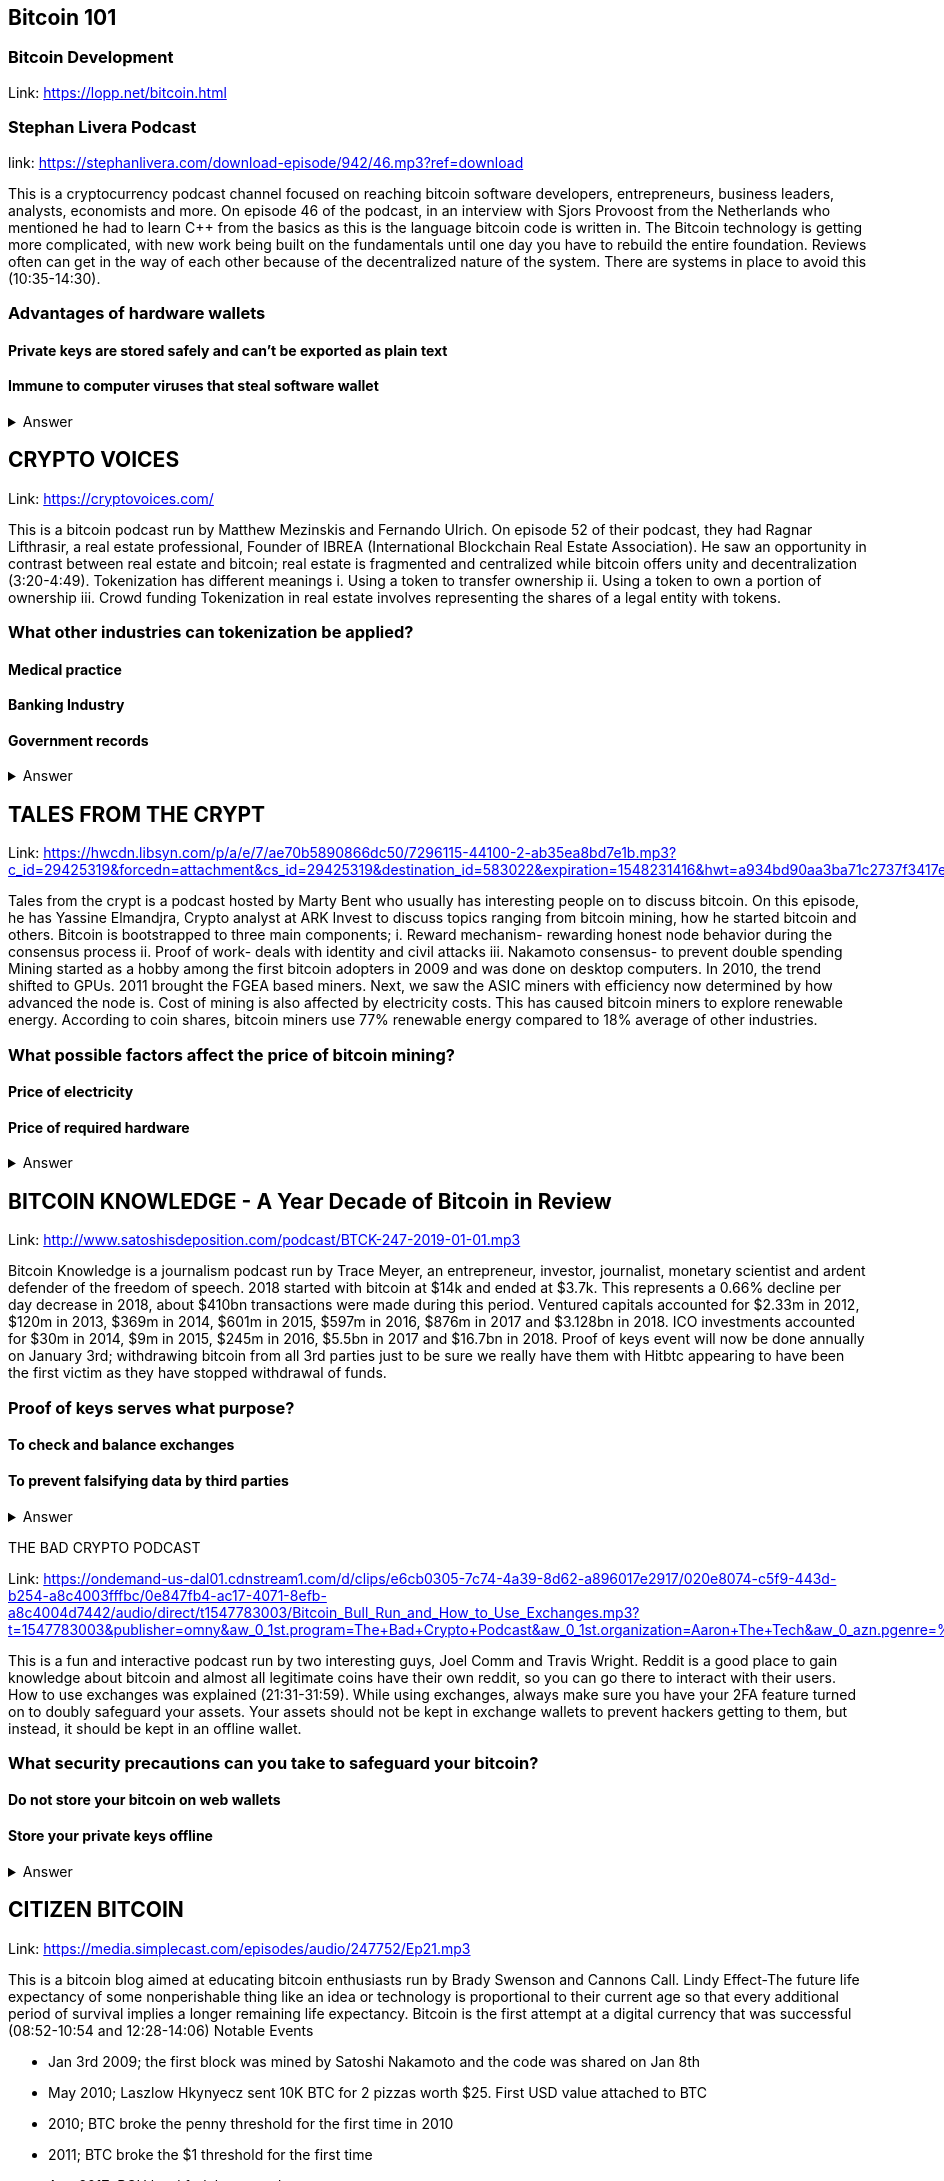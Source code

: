 == Bitcoin 101
=== Bitcoin Development
Link: https://lopp.net/bitcoin.html


=== Stephan Livera Podcast

link: https://stephanlivera.com/download-episode/942/46.mp3?ref=download

This is a cryptocurrency podcast channel focused on reaching bitcoin software developers, entrepreneurs, business leaders, analysts, economists and more. 
On episode 46 of the podcast, in an interview with Sjors Provoost from the Netherlands who mentioned he had to learn C++ from the basics as this is the language bitcoin code is written in.
The Bitcoin technology is getting more complicated, with new work being built on the fundamentals until one day you have to rebuild the entire foundation. Reviews often can get in the way of each other because of the decentralized nature of the system. There are systems in place to avoid this (10:35-14:30). 

=== Advantages of hardware wallets
==== Private keys are stored safely and can’t be exported as plain text
==== Immune to computer viruses that steal software wallet

+++ <details><summary> +++
    Answer
    +++ </summary><div> +++
----
Can be used securely and interactively. Private keys never need to come in contact with malicious software
----
+++ </div></details> +++

== CRYPTO VOICES

Link: https://cryptovoices.com/

This is a bitcoin podcast run by Matthew Mezinskis and Fernando Ulrich. On episode 52 of their podcast, they had Ragnar Lifthrasir, a real estate professional, Founder of IBREA (International Blockchain Real Estate Association). He saw an opportunity in contrast between real estate and bitcoin; real estate is fragmented and centralized while bitcoin offers unity and decentralization (3:20-4:49).
Tokenization has different meanings 
i. Using a token to transfer ownership
ii. Using a token to own a portion of ownership
iii. Crowd funding
Tokenization in real estate involves representing the shares of a legal entity with tokens.

=== What other industries can tokenization be applied?
==== Medical practice
==== Banking Industry
==== Government records


+++ <details><summary> +++
    Answer
    +++ </summary><div> +++
----
Government records
----
+++ </div></details> +++

== TALES FROM THE CRYPT

Link: https://hwcdn.libsyn.com/p/a/e/7/ae70b5890866dc50/7296115-44100-2-ab35ea8bd7e1b.mp3?c_id=29425319&forcedn=attachment&cs_id=29425319&destination_id=583022&expiration=1548231416&hwt=a934bd90aa3ba71c2737f3417eb7457b

Tales from the crypt is a podcast hosted by Marty Bent who usually has interesting people on to discuss bitcoin. On this episode, he has Yassine Elmandjra, Crypto analyst at ARK Invest to discuss topics ranging from bitcoin mining, how he started bitcoin and others. 
Bitcoin is bootstrapped to three main components;
i. Reward mechanism- rewarding honest node behavior during the consensus process
ii. Proof of work- deals with identity and civil attacks
iii. Nakamoto consensus- to prevent double spending
Mining started as a hobby among the first bitcoin adopters in 2009 and was done on desktop computers. In 2010, the trend shifted to GPUs. 2011 brought the FGEA based miners. Next, we saw the ASIC miners with efficiency now determined by how advanced the node is. 
Cost of mining is also affected by electricity costs. This has caused bitcoin miners to explore renewable energy. According to coin shares, bitcoin miners use 77% renewable energy compared to 18% average of other industries.

=== What possible factors affect the price of bitcoin mining?
==== Price of electricity
==== Price of required hardware

+++ <details><summary> +++
    Answer
    +++ </summary><div> +++
----
Mining fees
----
+++ </div></details> +++

== BITCOIN KNOWLEDGE - A Year Decade of Bitcoin in Review

Link: http://www.satoshisdeposition.com/podcast/BTCK-247-2019-01-01.mp3


Bitcoin Knowledge is a journalism podcast run by Trace Meyer, an entrepreneur, investor, journalist, monetary scientist and ardent defender of the freedom of speech.  
2018 started with bitcoin at $14k and ended at $3.7k. This represents a 0.66% decline per day decrease in 2018, about $410bn transactions were made during this period. Ventured capitals accounted for $2.33m in 2012, $120m in 2013, $369m in 2014, $601m in 2015, $597m in 2016, $876m in 2017 and $3.128bn in 2018. ICO investments accounted for $30m in 2014, $9m in 2015, $245m in 2016, $5.5bn in 2017 and $16.7bn in 2018. 
Proof of keys event will now be done annually on January 3rd; withdrawing bitcoin from all 3rd parties just to be sure we really have them with Hitbtc appearing to have been the first victim as they have stopped withdrawal of funds. 

=== Proof of keys serves what purpose?
==== To check and balance exchanges
==== To prevent falsifying data by third parties

+++ <details><summary> +++
    Answer
    +++ </summary><div> +++
----
To measure solvency of 3rd parties in cryptocureency
----
+++ </div></details> +++

THE BAD CRYPTO PODCAST

Link: https://ondemand-us-dal01.cdnstream1.com/d/clips/e6cb0305-7c74-4a39-8d62-a896017e2917/020e8074-c5f9-443d-b254-a8c4003fffbc/0e847fb4-ac17-4071-8efb-a8c4004d7442/audio/direct/t1547783003/Bitcoin_Bull_Run_and_How_to_Use_Exchanges.mp3?t=1547783003&publisher=omny&aw_0_1st.program=The+Bad+Crypto+Podcast&aw_0_1st.organization=Aaron+The+Tech&aw_0_azn.pgenre=%5b%22Business%22%5d&aw_0_azn.pname=The+Bad+Crypto+Podcast&listeningSessionID=5c46a5c7df2bbf33_6072532_22__752d973e1786067349f22a49e9fa565328e49392[

This is a fun and interactive podcast run by two interesting guys, Joel Comm and Travis Wright.
Reddit is a good place to gain knowledge about bitcoin and almost all legitimate coins have their own reddit, so you can go there to interact with their users. How to use exchanges was explained (21:31-31:59). While using exchanges, always make sure you have your 2FA feature turned on to doubly safeguard your assets. Your assets should not be kept in exchange wallets to prevent hackers getting to them, but instead, it should be kept in an offline wallet.   

=== What security precautions can you take to safeguard your bitcoin?
==== Do not store your bitcoin on web wallets
==== Store your private keys offline

+++ <details><summary> +++
    Answer
    +++ </summary><div> +++
----
Make use of a hardware wallet
----
+++ </div></details> +++

== CITIZEN BITCOIN

Link: https://media.simplecast.com/episodes/audio/247752/Ep21.mp3

This is a bitcoin blog aimed at educating bitcoin enthusiasts run by Brady Swenson and Cannons Call. 
Lindy Effect-The future life expectancy of some nonperishable thing like an idea or technology is proportional to their current age so that every additional period of survival implies a longer remaining life expectancy. Bitcoin is the first attempt at a digital currency that was successful (08:52-10:54 and 12:28-14:06)
Notable Events

* Jan 3rd 2009; the first block was mined by Satoshi Nakamoto and the code was shared on Jan 8th

* May 2010; Laszlow Hkynyecz sent 10K BTC for 2 pizzas worth $25. First USD value attached to BTC

* 2010; BTC broke the penny threshold for the first time in 2010

* 2011; BTC broke the $1 threshold for the first time

* Aug 2017; BCH hard fork happened 

* 2nd layer of BTC, Lightning network stayed on with the BTC chain. 

* 2018; phenomenal growth of lightning network. Network capacity went from 0-515 BTC; public nodes went from 0-4800

=== There are 3 hard forks of BTC. Can you name them?
==== BCH - Bitcoin Cash
==== BTG - Bitcoin Gold


+++ <details><summary> +++
    Answer
    +++ </summary><div> +++
----
BSV- Bitcoin SV

----
+++ </div></details> +++

== UNHASHED PODCAST

Link: http://dcs.megaphone.fm/PKP3311382414.mp3?key=7280f68e510ed76e169b41acfd25b217&listener=85b50628-e1cd-46cd-b5f4-818c01799214

This is a cryptocurrency podcast channel ran by four guys; Ruben Somsen, Mario Gibney, Bryan Aulds, Colin Aulds.  
We go through the most important days in the history of BTC

* Oct 31 2008- Satoshi releases the BTC whitepaper

* Jan 12 2009- Alfinni receives 10 BTC from Satoshi

* May 22 2010- Laszlow makes the first purchase with BTC

* June 14 2011- Wikileaks accepts BTC as forms of donations

* Oct 2013- FBI seized 26000 BTC from Silk Road and arrested its founder Ross William AKA Dread Pirate Roberts for hiring a hitman to kill his partner

* Feb 2014- Mount Gox files for bankruptcy. 

* July 2013- Bank depositors in Cyprus lost at least 47% of their holdings above $100K. This highlighted the failings of the banking system and pushed the BTC narrative

* Feb 2015- Number of worldwide merchants exceeded 100,000
Hashrate exceeded 1 hexahash/sec

* Aug 2017- BTC hard fork

* Jan 2018- Lightning Network mainnet went live with 60 nodes

=== What is the lightning network
==== It is a soft fork of BTC
==== It enables fast payments between nodes

+++ <details><summary> +++
    Answer
    +++ </summary><div> +++
----
It is a layer 2 payment protocol that operates on top of a blockchain based cryptocurrency (bitcoin)
 
----
+++ </div></details> +++

== NODED

https://noded.org/

Noded podcast is cohosted by Micheal Goldstein and Pierre Rochard to provide current events, technical news, the bitcoin community. 
In this podcasts are discussing questions about the monetary policy of BTC and why Satoshi put most of the 21 million BTC into the hands of the few early adopters.  
The HODL crowd are fundamental to maintaining the price of BTC. 
Bitcoin is a deflationary coin and there are two schools of thoughts about deflationary coins. The Keynesian and Austrian Economics schools of thought. 

A Fred Wilson blog post was deconstructed and analyzed (13:10-29:35)

=== Advantages of a decentralized currency
==== It is apolitical and without borders so everyone can adopt it especially those in countries with failing central powers
==== Payments are borderless, removing the exorbitant fees for international transfers
==== It only requires a wallet. Hence it can reach the underbanked and unbanked populations

+++ <details><summary> +++
    Answer
    +++ </summary><div> +++
----
It only requires a wallet. Hence it can reach the underbanked and unbanked populations

----
+++ </div></details> +++

== OFF THE CHAINS

Link: https://hwcdn.libsyn.com/p/8/d/5/8d54dd6be14ccc86/Off_the_Chain_with_Murad.mp3?c_id=24992840&forcedn=attachment&cs_id=24992840&destination_id=770844&expiration=1548232571&hwt=0d29979a6cad1780b214953dcccf1657

Core components of BTC
 Blockchain
 Proof of Work (5:29-8:16)
The Nakamoto Consensus prevents double spending in BTC while you need lot of trust that here is no double spending in a centralized system that we see in Central Banks and commercial banks. BTC not being able to print more than 21 million units makes it extremely scarce (22:3-22:47). Gold expands at about 1.6%/year while the rate of expansion of BTC gets lower every year. Can BTC value go to zero? (52:12-52:46)
Volatility is needed for BTC to actually become the global reserve. BTC aims to be a net positive volatile asset for this purpose

=== Why is Bitcoin volatile?
==== Emotions of bitcoin holders. When prices fall, people sell in panic
==== Bitcoin prices react to the news
==== Bitcoin was illiquid until recently. It was estimated that 4% people own about 95% of the BTC that has been mined. So, if someone wanted to buy a large quantity, there will not be enough, hence driving the price up

+++ <details><summary> +++
    Answer
    +++ </summary><div> +++
----
Bitcoin was illiquid until recently. It was estimated that 4% people own about 95% of the BTC that has been mined. So, if someone wanted to buy a large quantity, there will not be enough, hence driving the price up
----
+++ </div></details> +++

== WHAT GRINDS MY GEAR
Link: https://media.simplecast.com/episodes/audio/219275/WGMG-03.mp3

A unique all-female podcast cohosted by Jill Carlson and Meltem Demirors.
Coinbase announced stable coins with back doors to prevent users violating regulations which can lead to asset seizure. Idax also announces they will be blocking New York based IP addresses. Are we still decentralized?
Removal of intermediaries and trusted 3rd parties on exchanges is a huge step on exchanges towards decentralization. But features such as KYC, AML, tracking customers does not enable privacy which is an important part of decentralization. 

=== Features of a decentralized exchange
==== Users do not transfer their assets to the exchange
==== Do not typically falsify trading volumes
==== Do not require KYC verification

+++ <details><summary> +++
    Answer
    +++ </summary><div> +++
----
Do not require KYC verification
----
+++ </div></details> +++

== THE COINPOD PODCAST

Link: http://d1dwvcwq657ipv.cloudfront.net/episodes/original/24627957?episode_id=16811496&response-content-disposition=attachment%3Bfilename%3D%22willy_final_audio.mp3%22&Expires=1548905015&Signature=BsD5BCyqWGEBPo9QwXAIAlTZHYCXwb4RIIjzbq8BChO6rEHoJ8D8uYjO-3Wv7PCtmoKrehCpaeL%7EMTHpDh74WfJRh8N6lmMAXCWZTbXvNNrmvdeG0C4BB-ozZSchQ1DMeCeH6ibEiox4Hmc-qaNX3oSGU8K9zWvguRspdoyWHUo_&Key-Pair-Id=APKAJBD223KRVW6VKWSA

A BTC podcast run by Zack Voell. We review episode 42 where he talks to Willy Woo, a technical analyst, engineer and hardcore bitcoineer about the challenges and nuances of on-chain data analytics.
BTC drives the alt markets. Alt coins magnify BTC price action. They are highly volatile and don’t outperform BTC. icking the right Alt coin in a bull run, you can get a slight leverage over BTC as they have a higher volatility and you go back to BTC in a bear run.
There are 3 broad categories of Alt coins (3:48-17:12).
The volatility of BTC in 2019 will be no different from other FIAT currencies. This is due to the changing landscape and the somewhat more level of expertise in the level of starting to look like FOREX. 

=== What are the three categories of cryptocurrencies
==== Bitcoin
==== Alt coins
==== Tokens 

+++ <details><summary> +++
    Answer
    +++ </summary><div> +++
----
Tokens 

----
+++ </div></details> +++

== UNCHAINED

Link: https://unchainedpodcast.com/?spp_download=1e4f25852b587cdb84d6992f9f407de9

Laura Shin is a decorated journalist with a journalism degree from Stanford University and master of arts from Columbia University’s School of Journalism. In  episode 99 of the podcast, Wences Casares, the “so-called” patient zero of bitcoin in the valley is the CEO bitcoin vault and wallet company XAPOS 
When the government banned money transfer into Argentina in 2011, he was forced to look into other options to circumvent the government restrictions when he discovered Bitcoin. The relatively stable financial situation in the US to explain the necessity of BTC to people there. Converting BTC to local currency in different countries is still subject to the prevalent system there. 

=== Question- what countries have banned bitcoin
==== Ecuador
==== China
==== Vietnam

+++ <details><summary> +++
    Answer
    +++ </summary><div> +++
----
Vietnam
----
+++ </div></details> +++

== LET’S TALK BITCOIN

Link: https://hwcdn.libsyn.com/p/b/7/7/b77eece3e6d452e9/LTBE375PRC.mp3?c_id=23318512&cs_id=23318512&expiration=1548223297&hwt=085c538d9256fffbfe047726a35777cb

On this episode 375 featuring Adam Levine, Stephanie Murphy, Jonathan Mohan, Joe Looney they talk about the now obsolete bitcoin alert system.
The Bitcoin Alert system was to communicate emergencies within the network to the participants that were authenticated and propagated from the 3 or 4 people with access to these keys. The problems arose because of the anonymity of some holders of this key. If they got compromised, someone could propagate a malicious message on this network, and it would get treated with importance. 

=== Who were the holders of the bitcoin alert system keys
==== Satoshi nakamoto
==== Gavin Andresen
==== Theymos

+++ <details><summary> +++
    Answer
    +++ </summary><div> +++
----
Theymos
----
+++ </div></details> +++

== WHAT BITCOIN DID

Link: http://hwcdn.libsyn.com/p/9/4/a/94afbf845f1d48f5/WBD057.mp3?c_id=29408600&cs_id=29408600&expiration=1548230650&hwt=018170a5f7d3875e86e16f14455b1bcb

Bitcoin podcast hosted by Peter McCormack with Bryan Bishop on as a guest.
*BTC is an open source project
*BTC is decentralized without an organization responsible for developing it
BIPs (Bit Improvement Proposals) is what you need to propose changes to the blockchain. A prototype is usually made with the BIP and submitted. When it has passed as ready and good, it can be added to the live code.
A hard fork is an incompatible change in the rules while a soft fork is compatible. The hard fork is usually incompatible with the old version. People without technical knowledge can simply share knowledge and materials to help spread the ideology of BTC among the general public

=== Types of BIP
==== Standard Track
==== Information
==== Process


+++ <details><summary> +++
    Answer
    +++ </summary><div> +++
----
Process
----
+++ </div></details> +++

== BITCOIN UNIVERSITY

Link: http://hwcdn.libsyn.com/p/9/4/a/94afbf845f1d48f5/WBD057.mp3?c_id=29408600&cs_id=29408600&expiration=1548230650&hwt=018170a5f7d3875e86e16f14455b1bcb

=== TRANSACTIONS DECONSTRUCTED WITH JEFF FLOWERS

The transaction is the movement of value on the network. It is broadcasted to all BTC nodes. Inputs are the source of funds being moved. The output is the creation of an unspent transaction output (UTXO) denominated in Satoshis. When only a portion is required, a change is required. 
STANDARD TRANSACTIONS

i. Pay to Public Key Hash (P2PKH)
ii. Pay to Public Key
iii. Multisig
iv. Data Output
v. Pay to Script Hash (P2SH)

=== Types of standard transactions
==== P2PKH
==== P2PKH
==== P2SH

+++ <details><summary> +++
    Answer
    +++ </summary><div> +++
----
P2SH
----
+++ </div></details> +++

== SOCIAL MEDIA BITCOIN

https://mobile.twitter.com/notsofast/lists/crypto-law/info
https://hive.one
https://mobile.twitter.com/lopp/lists/lightning-developers/members
https://mobile.twitter.com/lopp/lists/bitcoin/members
https://mobile.twitter.com/lopp/lists/bitcoin-developers/info

There are 117 BTC developers o the Twitter group and 676 subscribers. Lightning has 59 members and 325 subscribers. There are very few overlaps between the members of the lightning developers and bitcoin developers with the name Elizabeth Stark standing out. Crypto law has 82 members and 434 subscribers. These are lawyers, advocates and legal practitioners who are integral to he operation of Bitcoin as it is usually on the periphery of the law and thrives on exploiting grey areas to make governments and central powers relinquish the unnecessary amount of power they hold on currency and freedom.

=== Why have some law firms started accepting bitcoin as payment for services rendered?
==== To show support for their bitcoin customers
==== For fear of missing out on the opportunities the bitcoin technology provides
==== Because of the relatively low cost of international transactions

+++ <details><summary> +++
    Answer
    +++ </summary><div> +++
----
Because of the relative low cost of international transactions
----
+++ </div></details> +++



== Introduction to bitcoin

Link: https://github.com/bitcoinbook/bitcoinbook/blob/develop/ch01.asciidoc

Bitcoin, a unit of currency, is the collection of concept and technologies running through a digital money ecosystem in which users are connected through the internet made available by an open source software. Bitcoin was invented in 2008 by Satoshi Nakamoto, and the network started fully in 2009. Though virtual, bitcoin can be used as means of exchange for both high and low-value retail, offshore conduct services and payment means of import and export. A wallet address allows irreversible transactions to be carries out between users and typically starts with a 1 or a 3, there is also an option of scanning a QR code on a smartphone which corresponds to same wallet address of the user.

=== What are the difference between bitcoin and traditional currency?
==== Bitcoin is virtual, traditional currency isn’t
==== Bitcoin transactions are irreversible while traditional currency transactions are
==== Tradtional currency is centralized, Bitcoin is decentralized

+++ <details><summary> +++
    Answer
    +++ </summary><div> +++
----
Tradtional currency is centralized, Bitcoin is decentralized
----
+++ </div></details> +++


== How Bitcoin Works

Link: https://github.com/bitcoinbook/bitcoinbook/blob/develop/ch02.asciidoc


A blockchain explore is a web app that operates as BTC search engine and allows to search for transactions, addresses and blocks to see relationship and flow between them. Inputs (debits) and outputs (credit) do not add up to same amount with outputs adding up less than inputs because of transaction fees collected by miners. A transaction forms a chain where the inputs from latest transaction correspond to outputs from previous transactions. Mining nodes validate all transactions by reference to bitcoin’s consensus rules. 

=== What does mining process do?
==== Mining achieves an excellent balance between cost and reward.
==== Mining nodes validate all transactions by reference to bitcoin’s consensus rules
==== It produces more BTC into the system at a steady rate until the market cap of 21 million is reached.

+++ <details><summary> +++
    Answer
    +++ </summary><div> +++
----
It produces more BTC into the system at a steady rate until the market cap of 21 million is reached
----
+++ </div></details> +++



== Bitcoin Core: The Reference Implementation

Link: https://github.com/bitcoinbook/bitcoinbook/blob/develop/ch03.asciidoc

Bitcoin is an open source project meaning its simply free to use and also developed by an open community of volunteers. For a developer, there is need to set up a development environment with all the tools, libraries, and support software for writing bitcoin applications in order to access operating system’s command-line interface known as a shell, accessed via a terminal application through which series of commands and scripts can be run. 

=== Reasons for running a bitcoin node?
==== If a user does not want to rely on any third party to process or validate transactions.
==== If you are developing bitcoin software and need to rely on a bitcoin node for programmable (API)
==== Running a node makes the network more robust and able to serve more wallets, more users, and more transactions.

+++ <details><summary> +++
    Answer
    +++ </summary><div> +++
----
Running a node makes the network more robust and able to serve more wallets, more users, and more transactions.
----
+++ </div></details> +++



== Keys, Addresses

Link: https://github.com/bitcoinbook/bitcoinbook/blob/develop/ch04.asciidoc

Ownership of bitcoin is established through digital keys, bitcoin addresses, and digital signatures. The digital keys which can be generated and managed by the user’s wallet software without reference to the blockchain or access to the internet. Public key cryptography is used to create a key pair that controls access to bitcoin. The key pair consists of a private key and— derived from it— a public key that’s distinct. The private key must be backed up to prevent loss as this means funds secured by it are lost forever. 

=== Differences between a public and private key
==== The public key is used to receive funds while the private key is used to sign transactions to spend the funds
==== The public key can be calculated from a private key while a private key cannot be calculated from a public key
==== A private key is picked randomly while a public key is calculated from a private key

+++ <details><summary> +++
    Answer
    +++ </summary><div> +++
----
A private key is picked randomly while a public key is calculated from a private key
----
+++ </div></details> +++



== Wallets

Link: https://github.com/bitcoinbook/bitcoinbook/blob/develop/ch05.asciidoc

The wallet controls access to a user’s money, managing keys and addresses, tracking the balance, and creating and signing transactions. Depending on whether wallets are related to each other there are two primary types of wallets; nondeterministic wallet or JBOK (Just a bunch of keys) where each key is independently generated from a random number and keys are not related to each other and deterministic wallet where all the keys are derived from a single master key, known as the seed.

=== Common industry standard for bitcoin wallet technology?
==== Mnemonic code words, based on BIP-39
==== HD wallets, based on BIP-32
==== Multicurrency and multiaccount wallets, based on BIP-44

+++ <details><summary> +++
    Answer
    +++ </summary><div> +++
----
Multicurrency and multiaccount wallets, based on BIP-44
----
+++ </div></details> +++



== Transactions

Link: https://github.com/bitcoinbook/bitcoinbook/blob/develop/ch06.asciidoc

Transactions are data structures that encode the transfer of value between participants in the bitcoin system. The fundamental building block of a bitcoin transaction is a transaction output which are indivisible chunks of bitcoin currency, recorded on the blockchain, is recognized as valid by the entire network. The transaction involves pointer to an UTXO (unspent transaction output) by reference to the transaction hash and an output index, which identifies the specific UTXO in the transaction. This is followed by unlocking script, which the wallet constructs in order to satisfy the spending conditions set in the UTXO. Most times, the unlocking script is a digital signature and public key proving ownership of the bitcoin. 

=== What are the uses of a digital signature?
==== It proves that the owner of the private key, who is by implication the owner of the funds, has authorized the spending of those funds
==== It shows the proof of authorization is undeniable (nonrepudiation).
==== The signature proves that the transaction (or specific parts of the transaction) have not and cannot be modified by anyone after it has been signed.

+++ <details><summary> +++
    Answer
    +++ </summary><div> +++
----
the signature proves that the transaction (or specific parts of the transaction) have not and cannot be modified by anyone after it has been signed.
----
+++ </div></details> +++



== Advanced Transactions and Scripting

Link: https://github.com/bitcoinbook/bitcoinbook/blob/develop/ch07.asciidoc

Advanced transaction and scripting involve the use of multisignature scripts and Pay-to-Script-Hash. Multisignature scripts set a condition where some of public keys (N) are recorded in the script and some of the public keys (M) of those must provide signatures to unlock the funds. Pay to script hash simpliﬁes the use of complex transaction scripts With P2SH payments, the complex locking script is replaced with its digital ﬁngerprint, a cryptographic hash. 

=== What are the advantage of p2sh over multisignature?
==== P2SH can to encode a script hash as an address
==== Complex scripts are replaced by shorter ﬁngerprints in the transaction output, making the transaction smaller.
==== P2SH shifts the transaction fee cost of a long script from the sender to the recipient

+++ <details><summary> +++
    Answer
    +++ </summary><div> +++
----
P2SH shifts the transaction fee cost of a long script from the sender to the recipient
----
+++ </div></details> +++



== The Bitcoin Network
Link: https://github.com/bitcoinbook/bitcoinbook/blob/develop/ch08.asciidoc

Bitcoin is configured as a peer-to-peer (p2p protocol) network on the internet. There are no special nodes in bitcoin, and all nodes share equal responsibility but assume different function. Functions in nodes include a wallet, miner, full blockchain database, and network routing. A Bitcoin Relay Network are overlay networks that provide additional connectivity between nodes with specialized needs. 

=== What does the peer-to-peer network design mean?
==== It means that the computers that participate in the network are peers to each other
==== There is no server, no centralized service, and no hierarchy within the network
==== The network nodes interconnected in a mesh network with a ﬂat topology.

+++ <details><summary> +++
    Answer
    +++ </summary><div> +++
----
The network nodes interconnect in a mesh network with a ﬂat topology.
----
+++ </div></details> +++


== The Blockchain

Link: https://github.com/bitcoinbook/bitcoinbook/blob/develop/ch09.asciidoc

The blockchain data structure is well arranged and connected list of blocks of transactions. Each block within the blockchain is identiﬁed by a hash. A block is a data structure that arranges transactions for inclusion in the blockchain. The block is made of a header, containing metadata and list of transactions.

=== How does one use a test chain?
==== Establish a development pipeline.
==== Switch to testnet to expose your code to a more dynamic environment
==== Once you are conﬁdent your code works as expected, switch to mainnet to deploy it in production.

+++ <details><summary> +++
    Answer
    +++ </summary><div> +++
----
once you are conﬁdent your code works as expected, switch to mainnet to deploy it in production.
----
+++ </div></details> +++



== Mining and Consensus

Link: https://github.com/bitcoinbook/bitcoinbook/blob/develop/ch10.asciidoc

Mining is the mechanism that supports the decentralized clearinghouse, by which transactions are validated and cleared. Miners receive two types of rewards in return for the security provided by mining: new coins created with each new block, and transaction fees from all the transactions included in the block. The solution to the problem, called the Proof-of-Work, is included in the new block and acts as proof that the miner expended signiﬁcant computing effort. Every transaction may include a transaction fee, in the form of a surplus of bitcoin between the transaction’s inputs and outputs. The winning bitcoin miner gets to keep the change on the transactions included in the winning block. 

=== What are some of the criteria to be met before a block can be verified?
==== A matching transaction in the pool, or in a block in the main branch, must exist.
==== For each input, the referenced output must exist and cannot already be spent.
==== Reject if the sum of input values is less than the sum of output values.

+++ <details><summary> +++
    Answer
    +++ </summary><div> +++
----
Reject if the sum of input values is less than sum of output values.
----
+++ </div></details> +++



== Bitcoin Security

Link: https://github.com/bitcoinbook/bitcoinbook/blob/develop/ch11.asciidoc

A decentralized system like bitcoin pushes the responsibility and control to the users. A very effective method for protecting bitcoin is to convert them into physical form. Bitcoin keys are nothing more than long numbers, and they can be stored in a physical form, such as printed on paper or etched on a metal coin. Keeping bitcoin ofﬂine is called cold storage and it is one of the most effective security techniques. Prudent users will keep only a small fraction, perhaps less than 5%, of their bitcoin in an online or mobile wallet as pocket change. The rest should be split between a different storage mechanisms. When storing large amounts of bitcoin, a multisignature bitcoin address should be considered. 

=== What are the things I should avoid when storing my bitcoin?
==== Do not store all your bitcoin in one wallet, diversify i.e put your bitcoin in different wallet
==== Do not take your transaction off blockchain because improperly secured centralized ledgers can be falsiﬁed, diverting funds and depleting reserves, unnoticed.
==== Unless you are prepared to invest heavily in operational security, multiple layers of access control, and audits, you should think very carefully before taking funds outside of bitcoin’s decentralized security context.

+++ <details><summary> +++
    Answer
    +++ </summary><div> +++
----
Unless you are prepared to invest heavily in operational security, multiple layers of access control, and audits, you should think very carefully before taking funds outside of bitcoin’s decentralized security context.
----
+++ </div></details> +++



== Blockchain Applications

Link: https://github.com/bitcoinbook/bitcoinbook/blob/develop/ch12.asciidoc

The bitcoin blockchain can become an application platform offering trust services to applications, such as smart contracts, far surpassing the original purpose of digital currency and payments. Colored coins are used to track digital assets as well as physical assets held by third parties and traded through colored coins certiﬁcates of ownership while the Counterparty protocol, similar to colored coins, offers the ability to create and trade virtual assets and tokens. The Lightning Network is a proposed routed network of bidirectional payment channels connected end-to-end. A network like this can allow any participant to route a payment from channel to chan without trusting any of the intermediaries.

=== What are the guarantees offered by bitcoin?
==== Once a transaction is recorded in the blockchain and sufﬁcient work has been added with subsequent blocks, the transaction’s data becomes immutable.
==== Digital signatures, validated in a decentralized network, offer authorization guarantees.
==== A transaction can only spend existing, validated outputs. It is not possible to create or counterfeit value.

+++ <details><summary> +++
    Answer
    +++ </summary><div> +++
----
A transaction can only spend existing, validated outputs. It is not possible to create or counterfeit value.
----
+++ </div></details> +++
